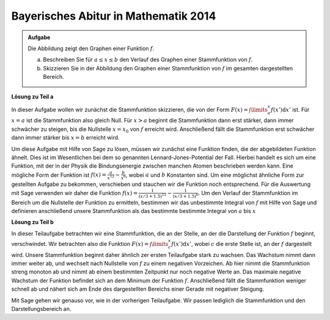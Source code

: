 Bayerisches Abitur in Mathematik 2014
-------------------------------------

.. admonition:: Aufgabe

  Die Abbildung zeigt den Graphen einer Funktion :math:`f`.

  .. image:: ../figs/abiturpruefung_mathematik_cas_2014_pruefungsteil_a1_analysis_a4.png
     :align: center
  
  a) Beschreiben Sie für :math:`a\leq x\leq b` den Verlauf des Graphen einer Stammfunktion von :math:`f`.

  b) Skizzieren Sie in der Abbildung den Graphen einer Stammfunktion von :math:`f` im gesamten dargestellten Bereich. 

**Lösung zu Teil a**

In dieser Aufgabe wollen wir zunächst die Stammfunktion skizzieren, die von der Form :math:`F(x)=\int\limits_a^x f(x')\mathrm{d}x'` ist. Für :math:`x=a` ist die Stammfunktion also gleich Null. Für :math:`x>a` beginnt die Stammfunktion dann erst stärker, dann immer schwächer zu steigen, bis die Nullstelle :math:`x=x_0` von :math:`f` erreicht wird. Anschließend fällt die Stammfunktion erst schwächer dann immer stärker bis :math:`x=b` erreicht wird.

Um diese Aufgabe mit Hilfe von Sage zu lösen, müssen wir zunächst eine Funktion finden, die der abgebildeten Funktion ähnelt. Dies ist im Wesentlichen bei dem so genannten Lennard-Jones-Potential der Fall. Hierbei handelt es sich um eine Funktion, mit der in der Physik die Bindungsenergie zwischen manchen Atomen beschrieben werden kann. Eine mögliche Form der Funktion ist :math:`f(x)=\frac{a}{x^{12}}-\frac{b}{x^6}`, wobei :math:`a` und :math:`b` Konstanten sind. Um eine möglichst ähnliche Form zur gestellten Aufgabe zu bekommen, verschieben und stauchen wir die Funktion noch entsprechend. Für die Auswertung mit Sage verwenden wir daher die Funktion :math:`f(x)=\frac{1}{(x/3+1.5)^{12}}-\frac{1}{(x/3+1.5)^6}`. Um den Verlauf der Stammfunktion im Bereich um die Nullstelle der Funktion zu ermitteln, bestimmen wir das unbestimmte Integral von :math:`f` mit Hilfe von Sage und definieren anschließend unsere Stammfunktion als das bestimmte bestimmte Integral von :math:`a` bis :math:`x`


.. sagecellserver::

     sage: var('x')
     sage: f(x) = f(x)=1/(x/3+1)^12-1/(x/3+1)^6-0.2
     sage: plot(f(x), x, (-2,2), ymax=1)     
     sage: a = -1.8
     sage: b = -1.4
     sage: F(x) = integral(f(x), x)
     sage: sf(x) = F(x) - F(a)
     sage: plot(sf(x), (a,b))

.. end of output

**Lösung zu Teil b**

In dieser Teilaufgabe betrachten wir eine Stammfunktion, die an der Stelle, an der die Darstellung der Funktion :math:`f` beginnt, verschwindet. Wir betrachten also die Funktion :math:`F(x)=\int\limits_c^x f(x')\mathrm{d}x'`, wobei :math:`c` die erste Stelle ist, an der :math:`f` dargestellt wird. Unsere Stammfunktion beginnt daher ähnlich zer ersten Teilaufgabe stark zu wachsen. Das Wachstum nimmt dann immer weiter ab, und wechselt nach Nullstelle von :math:`f` zu einem negativen Vorzeichen. Ab hier nimmt die Stammfunktion streng monoton ab und nimmt ab einem bestimmten Zeitpunkt nur noch negative Werte an. Das maximale negative Wachstum der Funktion befindet sich an dem Minimum der Funktion :math:`f`. Anschließend fällt die Stammfunktion weniger schnell ab und nähert sich am Ende des dargestellten Bereichs einer Gerade mit negativer Steigung.

Mit Sage gehen wir genauso vor, wie in der vorherigen Teilaufgabe. Wir passen lediglich die Stammfunktion und den Darstellungsbereich an.

.. sagecellserver::

     sage: var('x')
     sage: f(x) = f(x)=1/(x/3+1)^12-1/(x/3+1)^6-0.2
     sage: plot(f(x), x, (-2,2), ymax=1)     
     sage: c = -2
     sage: d = 2
     sage: F(x) = integral(f(x), x)
     sage: sf(x) = F(x) - F(c)
     sage: plot(sf(x), (c,d))

.. end of output

